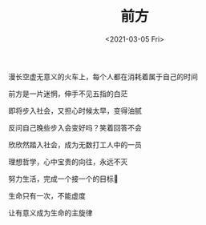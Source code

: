 #+TITLE: 前方
#+DATE: <2021-03-05 Fri>
#+HUGO_TAGS: 诗作

漫长空虚无意义的火车上，每个人都在消耗着属于自己的时间

前方是一片迷惘，伸手不见五指的白茫

即将步入社会，又担心时候太早，变得油腻

反问自己晚些步入会变好吗？笑着回答不会

欣欣然踏入社会，成为无数打工人中的一员

理想哲学，心中宝贵的向往，永远不灭

努力生活，完成一个接一个的目标🎯

生命只有一次，不能虚度

让有意义成为生命的主旋律
